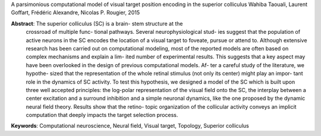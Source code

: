 A parsimonious computational model of visual target position encoding in the superior colliculus
Wahiba Taouali, Laurent Goffart, Frédéric Alexandre, Nicolas P. Rougier, 2015

**Abstract**: The superior colliculus (SC) is a brain- stem structure at the
 crossroad of multiple func- tional pathways. Several neurophysiological stud-
 ies suggest that the population of active neurons in the SC encodes the
 location of a visual target to foveate, pursue or attend to. Although
 extensive research has been carried out on computational modeling, most of the
 reported models are often based on complex mechanisms and explain a lim- ited
 number of experimental results. This suggests that a key aspect may have been
 overlooked in the design of previous computational models. Af- ter a careful
 study of the literature, we hypothe- sized that the representation of the
 whole retinal stimulus (not only its center) might play an impor- tant role in
 the dynamics of SC activity. To test this hypothesis, we designed a model of
 the SC which is built upon three well accepted principles: the log-polar
 representation of the visual field onto the SC, the interplay between a center
 excitation and a surround inhibition and a simple neuronal dynamics, like the
 one proposed by the dynamic neural field theory. Results show that the retino-
 topic organization of the collicular activity conveys an implicit computation
 that deeply impacts the target selection process.

**Keywords**: Computational neuroscience, Neural field, Visual target, Topology, Superior colliculus

